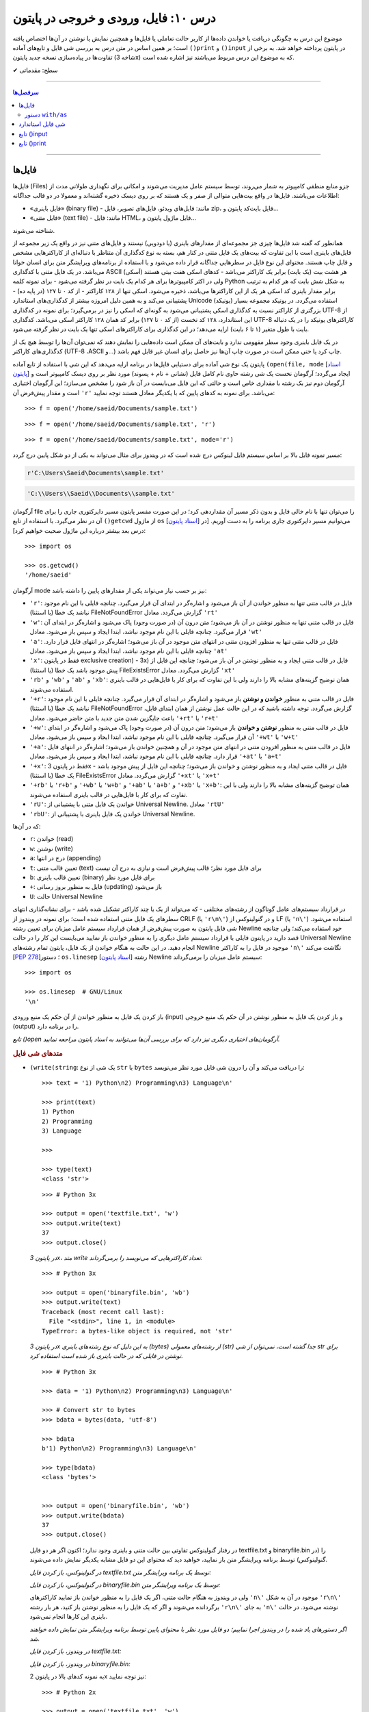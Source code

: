 .. role:: emoji-size

.. meta::
   :description: کتاب آموزش زبان برنامه نویسی پایتون به فارسی، آموزش فایل در پایتون، آموزش تابع input در پایتون، آموزش تابع print در پایتون
   :keywords:  آموزش, آموزش پایتون, آموزش برنامه نویسی, پایتون, انواع شی, انواع داده, انواع شی در پایتون, انواع داده در پایتون,  پایتون


درس ۱۰: فایل، ورودی و خروجی در پایتون
========================================

موضوع این درس به چگونگی دریافت یا خواندن داده‌ها از کاربر حالت تعاملی یا فایل‌ها و همچنین نمایش یا نوشتن در آن‌ها اختصاص یافته است؛ بر همین اساس در متن درس به بررسی شی فایل و تابع‌های آماده ``()print`` و ``()input`` در پایتون پرداخته خواهد شد. به برخی از تفاوت‌ها در پیاده‌سازی نسخه جدید پایتون (شاخه 3x) که به موضوع این درس مربوط می‌باشند نیز اشاره شده است.





:emoji-size:`✔` سطح: مقدماتی

----

.. contents:: سرفصل‌ها
    :depth: 2

----

فایل‌ها
--------

فایل‌ها (Files) جزو منابع منطقی کامپیوتر به شمار می‌روند، توسط سیستم عامل مدیریت می‌شوند و امکانی برای نگهداری طولانی مدت از اطلاعات می‌باشند. فایل‌ها در واقع بیت‌هایی متوالی از صفر و یک هستند که بر روی دیسک ذخیره گشته‌اند و معمولا در دو قالب جداگانه: 

* «فایل‌‌ باینری» (binary file) - مانند: فایل‌های ویدئو، فایل‌های تصویر، فایل zip، فایل بایت‌کد پایتون و... 
* «فایل‌ متنی» (text file) - مانند: فایل HTML، فایل ماژول پایتون و...  

شناخته می‌شوند.

همانطور که گفته شد فایل‌ها چیزی جز مجموعه‌ای از مقدارهای باینری (یا دودویی) نیستند و فایل‌های متنی نیز در واقع یک زیر مجموعه از فایل‌های باینری است با این تفاوت که بیت‌های یک فایل متنی در کنار هم، بسته به نوع کدگذاری آن متناظر با دنباله‌ای از کاراکترهایی مشخص و قابل چاپ هستند. محتوای این نوع فایل در سطرهایی جداگانه قرار داده می‌شود و با استفاده از برنامه‌های ویرایشگر متن برای انسان خوانا می‌باشد. در یک فایل متنی با کدگذاری ASCII (اَسکی) هر هشت بیت (یک بایت) برابر یک کاراکتر می‌باشد - کدهای اسکی هفت بیتی هستند ولی در اکثر کامپیوترها برای هر کدام یک بایت در نظر گرفته می‌شود - برای نمونه کلمه Python به شکل شش بایت که هر کدام به ترتیب برابر مقدار باینری کد اسکی هر یک از این کاراکترها می‌باشد، ذخیره می‌شود. اسکی تنها از ۱۲۸ کاراکتر - از کد ۰ تا ۱۲۷ (در پایه ده) - پشتیبانی می‌کند و به همین دلیل امروزه بیشتر از کدگذاری‌های استاندارد Unicode (یونیکد) استفاده می‌گردد. در یونیکد مجموعه بسیار بزرگتری از کاراکتر نسبت به کدگذاری اسکی پشتیبانی می‌شود به گونه‌ای که اسکی را نیز در برمی‌گیرد؛ برای نمونه در کدگذاری UTF-8 از این استاندارد، ۱۲۸ کد نخست (از کد ۰ تا ۱۲۷) برابر کد همان ۱۲۸ کاراکتر اسکی می‌باشد. کدگذاری UTF-8 کاراکترهای یونیکد را در یک دنباله بایت با طول متغیر (۱ تا ۶ بایت) ارايه می‌دهد؛ در این کدگذاری برای کاراکترهای اسکی تنها یک بایت در نظر گرفته می‌شود.

در یک فایل باینری وجود سطر مفهومی ندارد و بایت‌های آن ممکن است داده‌هایی را نمایش دهند که نمی‌توان آن‌ها را توسط هیچ یک از کدگذاری‌های کاراکتر (UTF-8 ،ASCII و...) چاپ کرد یا حتی ممکن است در صورت چاپ آن‌ها نیز حاصل برای انسان غیر قابل فهم باشد.




پایتون یک نوع شی آماده برای دستیابی فایل‌ها در برنامه ارایه می‌دهد که این شی با استفاده از تابع آماده ``(open(file, mode`` [`اسناد پایتون <http://docs.python.org/3/library/functions.html#open>`__] ایجاد می‌گردد؛ آرگومان نخست یک شی رشته حاوی نام کامل فایل (نشانی + نام + پسوند) مورد نظر بر روی دیسک کامپیوتر است و آرگومان دوم نیز یک رشته با مقداری خاص است و حالتی که این فایل می‌بایست در آن باز شود را مشخص می‌سازد؛ این آرگومان اختیاری است و مقدار پیش‌فرض آن ``'r'`` می‌باشد. برای نمونه به کدهای پایین که با یکدیگر معادل هستند توجه نمایید::

    >>> f = open('/home/saeid/Documents/sample.txt')

::

    >>> f = open('/home/saeid/Documents/sample.txt', 'r')

::

    >>> f = open('/home/saeid/Documents/sample.txt', mode='r')

مسیر نمونه فایل بالا بر اساس سیستم فایل لینوکس درج شده است که در ویندوز برای مثال می‌تواند به یکی از دو شکل پایین درج گردد:

.. code-block:: html

    r'C:\Users\Saeid\Documents\sample.txt'

.. code-block:: html

    'C:\\Users\\Saeid\\Documents\\sample.txt'

آرگومان file را می‌توان تنها با نام خالی فایل و بدون ذکر مسیر آن مقداردهی کرد؛ در این صورت مفسر پایتون مسیر دایرکتوری جاری را برای آن در نظر می‌گیرد. با استفاده از تابع ``()getcwd`` از ماژول ``os``  [`اسناد پایتون <http://docs.python.org/3/library/os.html#os.getcwd>`__] می‌توانیم مسیر دایرکتوری جاری برنامه را به دست آوریم. [در درس بعد بیشتر درباره این ماژول صحبت خواهیم کرد]::

    >>> import os

    >>> os.getcwd()
    '/home/saeid'

آرگومان mode نیز بر حسب نیاز می‌تواند یکی از مقدارهای پایین را داشته باشد:


* ``'r'``: فایل در قالب متنی تنها به منظور خواندن از آن باز می‌شود و اشاره‌گر در ابتدای آن قرار می‌گیرد. چنانچه فایلی با این نام موجود نباشد یک خطا (یا استثنا) FileNotFoundError گزارش می‌گردد. معادل ``'rt'``
* ``'w'``: فایل در قالب متنی تنها به منظور نوشتن در آن باز می‌شود؛ متن درون آن (در صورت وجود) پاک می‌شود و اشاره‌گر در ابتدای آن قرار می‌گیرد. چنانچه فایلی با این نام موجود نباشد، ابتدا ایجاد و سپس باز می‌شود. معادل ``'wt'``
* ``'a'``: فایل در قالب متنی تنها به منظور افزودن متنی در انتهای متن موجود در آن باز می‌شود؛ اشاره‌گر در انتهای فایل قرار دارد. چنانچه فایلی با این نام موجود نباشد، ابتدا ایجاد و سپس باز می‌شود. معادل ``'at'``
* ``'x'``: فقط در پایتون exclusive creation) - 3x) فایل در قالب متنی ایجاد و به منظور نوشتن در آن باز می‌شود؛ چنانچه این فایل از پیش موجود باشد یک خطا (یا استثنا) FileExistsError گزارش می‌گردد. معادل ``'xt'``
* ``'rb'`` و ``'wb'`` و ``'ab'`` و ``'xb'``: همان توضیح گزینه‌های مشابه بالا را دارند ولی با این تفاوت که برای کار با فایل‌هایی در قالب باینری استفاده می‌شوند.
* ``'+r'``: فایل در قالب متنی به منظور **خواندن و نوشتن** باز می‌شود و اشاره‌گر در ابتدای آن قرار می‌گیرد. چنانچه فایلی با این نام موجود نباشد یک خطا (یا استثنا) FileNotFoundError گزارش می‌گردد. توجه داشته باشید که در این حالت عمل نوشتن از همان ابتدای فایل، باعث جایگزین شدن متن جدید با متن حاضر می‌شود. معادل ``'+rt'`` یا ``'r+t'``
* ``'+w'``: فایل در قالب متنی به منظور **نوشتن و خواندن** باز می‌شود؛ متن درون آن (در صورت وجود) پاک می‌شود و اشاره‌گر در ابتدای آن قرار می‌گیرد. چنانچه فایلی با این نام موجود نباشد، ابتدا ایجاد و سپس باز می‌شود. معادل ``'+wt'`` یا ``'w+t'``
* ``'+a'``: فایل در قالب متنی به منظور افزودن متنی در انتهای متن موجود در آن و همچنین خواندن باز می‌شود؛ اشاره‌گر در انتهای فایل قرار دارد. چنانچه فایلی با این نام موجود نباشد، ابتدا ایجاد و سپس باز می‌شود. معادل ``'+at'`` یا ``'a+t'``
* ``'+x'``: فقط در پایتون 3x - فایل در قالب متنی ایجاد و به منظور نوشتن و خواندن باز می‌شود؛ چنانچه این فایل از پیش موجود باشد یک خطا (یا استثنا) FileExistsError گزارش می‌گردد. معادل ``'+xt'`` یا ``'x+t'``
* ``'+rb'`` یا ``'r+b'`` و ``'+wb'`` یا ``'w+b'`` و ``'+ab'`` یا ``'a+b'`` و ``'+xb'`` یا ``'x+b'``: همان توضیح گزینه‌های مشابه بالا را دارند ولی با این تفاوت که برای کار با فایل‌هایی در قالب باینری استفاده می‌شوند.
* ``'rU'``: خواندن یک فایل متنی با پشتیبانی از Universal Newline. معادل ``'rtU'``
* ``'rbU'``: خواندن یک فایل باینری با پشتیبانی از Universal Newline.


که در آن‌ها:

* ``r``: خواندن (read)
* ``w``: نوشتن (write)
* ``a``: درج در انتها (appending)
* ``t``: تعیین قالب متنی (text) برای فایل مورد نظر؛ قالب پیش‌فرض است و نیازی به درج آن نیست
* ``b``: تعیین قالب باینری (binary) برای فایل مورد نظر
* ``+``: فایل به منظور بروز رسانی (updating) باز می‌شود
* ``U``: حالت Universal Newline

در قرارداد سیستم‌های عامل گوناگون از رشته‌های مختلفی - که می‌تواند از یک یا چند کاراکتر تشکیل شده باشد - برای نشانه‌گذاری انتهای سطرهای یک فایل متنی استفاده شده است؛ برای نمونه در ویندوز از CRLF (یا ``'r\n\'``) و در گنولینوکس از LF (یا ``'n\'``) استفاده می‌شود. شی فایل پایتون به صورت پیش‌فرض از همان قرارداد سیستم عامل میزبان برای تعیین رشته Newline خود استفاده می‌کند؛ ولی چنانچه قصد دارید در پایتون فایلی با قرارداد سیستم عامل دیگری را به منظور خواندن باز نمایید می‌بایست این کار را در حالت Universal Newline انجام دهید. در این حالت به هنگام خواندن از یک فایل، پایتون تمام رشته‌های Newline موجود در فایل را به کاراکتر ``'n\'`` نگاشت می‌کند [`PEP 278 <http://www.python.org/dev/peps/pep-0278/>`_]؛ دستور ``os.linesep`` [`اسناد پایتون <http://docs.python.org/3/library/os.html#os.linesep>`__] رشته Newline سیستم عامل میزبان را برمی‌گرداند::

    >>> import os

    >>> os.linesep  # GNU/Linux
    '\n'


باز کردن یک فایل به منظور خواندن از آن حکم یک منبع ورودی (input) و باز کردن یک فایل به منظور نوشتن در آن حکم یک منبع خروجی (output) را در برنامه دارد.

*تابع ()open آرگومان‌های اختیاری دیگری نیز دارد که برای بررسی آن‌ها می‌توانید به اسناد پایتون مراجعه نمایید.*

.. rubric:: متدهای شی فایل

* ``(write(string``: یک شی از نوع ``str`` یا ``bytes`` را دریافت می‌کند و آن را درون شی فایل مورد نظر می‌نویسد::

      >>> text = '1) Python\n2) Programming\n3) Language\n'

      >>> print(text)
      1) Python
      2) Programming
      3) Language

      >>> 

      >>> type(text)
      <class 'str'>

  ::

      >>> # Python 3x

      >>> output = open('textfile.txt', 'w')
      >>> output.write(text)
      37
      >>> output.close()

  *در پایتون 3x، متد write تعداد کاراکترهایی که می‌نویسد را برمی‌گرداند.*

  ::

      >>> # Python 3x

      >>> output = open('binaryfile.bin', 'wb')
      >>> output.write(text)
      Traceback (most recent call last):
        File "<stdin>", line 1, in <module>
      TypeError: a bytes-like object is required, not 'str'

  *در پایتون 3x به این دلیل که نوع رشته‌های باینری (bytes) از رشته‌های معمولی (str) جدا گشته است، نمی‌توان از شی str برای نوشتن در فایلی که در حالت باینری باز شده است استفاده کرد.*

  ::

      >>> # Python 3x

      >>> data = '1) Python\n2) Programming\n3) Language\n'

      >>> # Convert str to bytes
      >>> bdata = bytes(data, 'utf-8')

      >>> bdata
      b'1) Python\n2) Programming\n3) Language\n'

      >>> type(bdata)
      <class 'bytes'>


      >>> output = open('binaryfile.bin', 'wb')
      >>> output.write(bdata)
      37
      >>> output.close()

  در رفتار گنولینوکس تفاوتی بین حالت متنی و باینری وجود ندارد؛‌ اکنون اگر هر دو فایل textfile.txt و binaryfile.bin را (در گنولینوکس) توسط برنامه ویرایشگر متن باز نمایید، خواهید دید که محتوای این دو فایل مشابه یکدیگر نمایش داده می‌شوند.

  *در گنولینوکس، باز کردن فایل textfile.txt توسط یک برنامه ویرایشگر متن:*

  .. code-block:: html
      :linenos:

      1) Python
      2) Programming
      3) Language

  *در گنولینوکس، باز کردن فایل binaryfile.bin توسط یک برنامه ویرایشگر متن:*

  .. code-block:: html
      :linenos:

      1) Python
      2) Programming
      3) Language

  ولی در ویندوز به هنگام حالت متنی، اگر یک فایل را به منظور خواندن باز نمایید کاراکترهای ``'n\'`` موجود در آن به شکل  ``'r\n\'`` برگردانده می‌شوند و اگر که یک فایل را به منظور نوشتن باز کنید، هر بار رشته ``'r\n\'`` به جای ``'n\'`` نوشته می‌شود. در حالت باینری این کارها انجام نمی‌شود.

  *اگر دستورهای یاد شده را در ویندوز اجرا نماییم؛ دو فایل مورد نظر با محتوای پایین توسط برنامه ویرایشگر متن نمایش داده خواهند شد.* 

  *در ویندوز، باز کردن فایل textfile.txt:*

  .. code-block:: html
      :linenos:

      1) Python
      2) Programming
      3) Language

  *در ویندوز، باز کردن فایل binaryfile.bin:*

  .. code-block:: html
      :linenos:

      1) Python2) Programming3) Language


  به نمونه‌ کدهای بالا در پایتون 2x نیز توجه نمایید::

    >>> # Python 2x

    >>> output = open('textfile.txt', 'w')
    >>> output.write('1) Python\n2) Programming\n3) Language\n')
    >>> output.close()

  ::

      >>> # Python 2x

      >>> data = '1) Python\n2) Programming\n3) Language\n'

      >>> type(data)
      <type 'str'>

      >>> output = open('binaryfile.bin', 'wb')
      >>> output.write(data)
      >>> output.close()

  ::

      >>> # Python 2x

      >>> bdata = b'1) Python\n2) Programming\n3) Language\n'

      >>> type(bdata)
      <type 'str'>

      >>> output = open('binaryfile.bin', 'wb')
      >>> output.write(bdata)
      >>> output.close()


* ``()close``: پس از پایان کار با هر فایل می‌بایست که آن را ببندید؛ این متد فایل باز شده را می‌بندد. شی فایل مورد نظر پس از فراخوانی این متد، هیچ متد دیگری را نمی‌تواند فراخوانی کند.

  زمانی که شمارش ارجاع به یک شی فایل به صفر برسد یا وقتی متغیر فایل به شی فایل دیگری اشاره کند، پایتون شی قبلی را به صورت خودکار می‌بندد؛ ولی همیشه بهتر است که بستن فایل به صورت صریح توسط برنامه‌نویس انجام شود.

  همچنین برای بررسی اینکه یک فایل باز است یا اینکه بسته شده است می‌توانید از صفت ``closed`` استفاده نمایید؛ این صفت در صورتی که فایل بسته شده باشد حاوی مقدار ``True`` می‌باشد::

      >>> f.closed
      False

      >>> f.close()

      >>> f.closed
      True


* ``()read``: تمام محتوای فایل را می‌خواند و در قالب یک شی از نوع ``str`` - برای فایل‌های متنی در هر دو شاخه پایتون و باینری در پایتون 2x - یا ``bytes`` - برای فایل‌های باینری در پایتون 3x - برمی‌گرداند::

    >>> input = open('textfile.txt')

    >>> content = input.read()

    >>> input.close()

    >>> type(content)
    <class 'str'>

    >>> content
    '1) Python\n2) Programming\n3) Language\n'

    >>> print(content)
    1) Python
    2) Programming
    3) Language

    >>> 

  ::

      >>> # Python 3x, Reading a binary file

      >>> input = open('binaryfile.bin', 'rb')

      >>> content = input.read()

      >>> input.close()

      >>> type(content)
      <class 'bytes'>

      >>> content
      b'1) Python\n2) Programming\n3) Language\n'

      >>> print(content)
      b'1) Python\n2) Programming\n3) Language\n'
      >>>

  ::

      >>> # Python 2x, Reading a binary file

      >>> input = open('binaryfile.bin', 'rb')

      >>> content = input.read()

      >>> input.close()

      >>> type(content)
      <type 'str'>

      >>> content
      '1) Python\n2) Programming\n3) Language\n'

      >>> print content
      1) Python
      2) Programming
      3) Language

      >>> 

  این متد یک آرگومان اختیاری نیز دارد؛ این آرگومان یک عدد صحیح است که تعداد کاراکتر (یا بایت) که می‌بایست از فایل خوانده و برگردانده شوند را تعیین می‌کند::

      >>> f = open('textfile.txt')

      >>> f.read(5)
      '1) Py'

      >>> f.read(5)
      'thon\n'

      >>> f.read(10)
      '2) Program'

      >>> f.read(4)
      'ming'

      >>> f.read(1)
      '\n'

      >>> f.close()

  به نمونه کد بالا توجه نمایید؛ هنگامی که فایل در این حالت (rt) باز شده است اشاره‌گر در ابتدای فایل قرار گرفته **و با هر میزان خواندن از فایل، موقعیت اشاره‌گر نیز به جلو حرکت داشته است.**

  |

* ``()readline``: در هر فراخوانی یک سطر از فایل - تا رشته Newline - را برمی‌گرداند::

    >>> f = open('textfile.txt')

    >>> f.readline()
    '1) Python\n'

    >>> f.readline()
    '2) Programming\n'

    >>> f.readline()
    '3) Language\n'

    >>> f.readline()
    ''

    >>> f.close()



* ``()readlines``: تمام سطرهای یک فایل را در قالب یک شی لیست بر می‌گرداند::

    >>> f = open('textfile.txt')

    >>> cl = f.readlines()

    >>> cl
    ['1) Python\n', '2) Programming\n', '3) Language\n']

    >>> cl[1]
    '2) Programming\n'

    >>> f.close()

* ``(writelines(list``: یک شی لیست که تمام اعضای آن از نوع str هستند را به عنوان آرگومان گرفته و اعضای آن را به ترتیب در فایل مورد نظر می‌نویسد::


    >>> L = ['a', 'b', 'c', 'd\n', 'e']

    >>> f = open('tf.txt', 'w')
    >>> f.writelines(L)
    >>> f.close()

  *حاصل کد بالا؛ باز کردن فایل tf.txt توسط یک برنامه ویرایشگر متن:*

  .. code-block:: html
      :linenos:

      abcd
      e

* ``(seek(offset``: آرگومان offset یک عدد صحیح است و این متد موقعیت اشاره‌گر فایل را به آن offset نسبت به ابتدای فایل تغییر می‌دهد::

    >>> f = open('textfile.txt')

    >>> f.seek(3)
    3

    >>> f.read(6)
    'Python'

    >>> f.close()

* ``()flush``: باعث ذخیره محتوای بافر در فایل می‌شود.

  هنگامی که فایلی را به منظور نوشتن باز می‌کنید، تا پیش از زمان بستن فایل هر آنچه در آن می‌نویسید در بافر قرار داده می‌شود. فراخوانی این متد کمک می‌کند تا بدون بستن فایل، اطلاعات از بافر به فایل منتقل گردند.

.. rubric:: دستور ``for`` 

از تابع ``()open`` نیز می‌توان در حلقه ``for`` استفاده کرد؛ در این صورت در هر بار تکرار سطرهای فایل پیمایش می‌شوند::

    >>> for line in open('textfile.txt'):
    ...     print(line, end='')
    ... 
    1) Python  
    2) Programming   
    3) Language  
    >>> 

از آنجا که متن درون فایل خود حاوی Newline (در اینجا: ``'n\'``) است، آرگومان ``end`` تابع ``()print`` را برای جلوگیری از درج ``'n\'`` در انتهای هر سطر تغییر دادیم [در بخش print درباره آرگومان end صحبت خواهیم کرد].


دستور ``with/as`` 
~~~~~~~~~~~~~~~~~~~

یک دستور مرکب است که از اشیایی که با نوع ”Context Manager“ [`اسناد پایتون <http://docs.python.org/3/library/stdtypes.html#typecontextmanager>`__] در پایتون شناخته می‌شوند، پشتیبانی می‌کند [`PEP 343 <http://www.python.org/dev/peps/pep-0343/>`_]. برخی از اشیا در پایتون - به مانند شی فایل - قابلیتی با نام ”Context Manager“ دارند؛ برای پیاده سازی این قابلیت، کلاس شی مورد نظر می‌بایست حاوی دو متد ویژه ``()__enter__`` و ``()__exit__`` باشد که به ترتیب در زمان‌های «ورود به» و «خروج از» بدنه دستور ``with/as`` فراخوانی می‌شوند. 

دستور ``with/as`` ساختاری مشابه پایین دارد:

.. code-block:: html

    with expression as variable:
        statement(s)


در این ساختار، expression نماد بخشی از دستور است که یک شی از نوع Context Manager را برمی‌گرداند؛ این شی با استفاده از کلمه کلیدی ``as`` به یک متغیر ارجاع داده می‌شود. برای نمونه ساختار ``with/as`` مربوط به یک شی فایل در پایین نوشته شده است::

    with open('textfile.txt', 'w') as output:
        output.write('text')

پس از ایجاد شی فایل، این شی می‌بایست وارد اجرای دستور ``with/as`` شود؛ ``with/as`` این کار را با فراخوانی متد ``()__enter__`` انجام می‌دهد. در واقع این متد همان شی فایل ایجاد شده را برمی‌گرداند که در ادامه توسط ``as`` به متغیر output ارجاع داده می‌شود. همچنین با استفاده از این ساختار دیگر نیازی به فراخوانی متد ``()close`` برای شی فایل نمی‌باشد؛ چرا که این کار پس از پایان دستورهای بدنه با فراخوانی شدن متد ``()__exit__`` توسط ``with/as`` به انجام می‌رسد؛ در واقع ``with/as`` بستن فایل را در پایان اجرای دستورهای بدنه خود تضمین می‌کند. همچنین در این ساختار چنانچه هنگام کار با فایل خطایی (یا استثنایی) رخ دهد، پیش از گزارش آن، ابتدا فایل بسته خواهد شد. 


توجه داشته باشید که یک شی فایل همیشه باید بسته شود؛ در مواقعی که قصد استفاده از حلقه ``for`` برای یک شی فایل را دارید بهتر است از آن درون ساختار ``with/as`` بهره بگیرید:

.. code-block:: python

    with open('textfile.txt') as f:
        for line in f:
            print(line)

از دستور ``with/as`` می‌توان به شکل تودرتو نیز بهره گرفت:

.. code-block:: html

    with A() as a:
        with B() as b:
            statements

همچنین به نسخه‌های 2.7 و از 3.1 به بعد پایتون سینتکس جدیدی افزوده شده است که توسط آن می‌توان همزمان از چند Context Manager بهره گرفت:

.. code-block:: html

    with A() as a, B() as b:
        statements

به مانند نمونه کد پایین که دو فایل را باز می‌کند؛ از یکی می‌خواند و برخی از سطرهای آن را در فایل دیگر می‌نویسد::

    with open('data') as fin, open('res', 'w') as fout:
        for line in fin:
            if 'key' in line:
                fout.write(line)

شی فایل استاندارد
-------------------
سه نوع شی فایل توسط مفسر پایتون ایجاد می‌گردد که هر سه آن‌ها توسط ماژول ``sys`` در دسترس هستند: 

* ``sys.stdin``: ورودی استاندارد [`اسناد پایتون <http://docs.python.org/3/library/sys.html#sys.stdin>`__]؛ برای دستیابی تمامی ورودی‌ها در حالت تعاملی پایتون - مانند فراخوانی تابع ``()input`` - از این شی استفاده می‌گردد.
* ``sys.stdout``: خروجی استاندارد [`اسناد پایتون <http://docs.python.org/3/library/sys.html#sys.stdout>`__]؛ توسط ``print`` مورد استفاده قرار می‌گیرد.
* ``sys.stderr``: خطا استاندارد [`اسناد پایتون <http://docs.python.org/3/library/sys.html#sys.stderr>`__]؛ شی‌ای است که خطاها را دریافت می‌کند.

نه همیشه ولی می‌توان منبع ``sys.stdin`` را صفحه‌کلید کامپیوتر و منبع ``sys.stdout`` و ``sys.stderr`` را نیز صفحه‌نمایش در نظر گرفت.



تابع ()input
--------------

از این تابع در پایتون برای گرفتن ورودی از کاربر - در حالت تعاملی - استفاده می‌گردد که در نسخه جدید تغییراتی با نسخه قدیمی ایجاد شده است.


.. rubric:: پایتون 2x:

* ``()raw_input``
* ``()input``

در این شاخه از پایتون دو تابع ``()raw_input`` [`اسناد پایتون <http://docs.python.org/2/library/functions.html#raw_input>`__] و ``()input`` [`اسناد پایتون <http://docs.python.org/2/library/functions.html#input>`__] برای همین منظور در دسترس است. تابع ``()raw_input`` یک سطر از کاربر را می‌خواند و در قالب یک شی از نوع ``str`` برمی‌گرداند::

    >>> s = raw_input()
    Hello Python

با اجرا دستور سطر یکم، مفسر پایتون منتظر ورود متن می‌ماند - در این نمونه متن Hello Python نوشته می‌شود - سپس با دریافت کلید Enter تمام کاراکترهای دریافتی را در قالب یک شی رشته - نوع ``str`` - به متغیر ``s`` ارجاع می‌دهد::

    >>> s
    'Hello Python'
    >>> type(s)
    <type 'str'>

همچنین می‌توان متنی را برای مشاهده کاربر به صورت آرگومان در فراخوانی تابع قرار داد::

    >>> s = raw_input("What's your name? ")
    What's your name? Alan

    >>> s
    'Alan'

::

    >>> s = raw_input("How old are you? ")
    How old are you? 41

    >>> s
    '41'
    >>> type(s)
    <type 'str'>

تابع ``()input`` در پایتون 2x نیز عملکردی برابر با دستور ``(()eval(raw_input`` دارد. ``()eval`` [`اسناد پایتون <http://docs.python.org/2/library/functions.html#eval>`__] تابع آماده دیگری در پایتون است که یک شی رشته را دریافت و متن آن را به شکل کد پایتون تفسیر می‌کند::

    >>> x = 1
    >>> y = eval('x + 1')
    >>> y
    2
    >>> type(y)
    <type 'int'>

به نمونه کدهای پایین نیز توجه نمایید::

    >>> eval("9 // 2")
    4

    >>> eval("9 /// 2")
    Traceback (most recent call last):
      File "<stdin>", line 1, in <module>
      File "<string>", line 1
        9 /// 2
            ^
    SyntaxError: invalid syntax
    >>>


::

    >>> a = '32'
    >>> type(a)
    <type 'str'>

    >>> b = eval(a)

    >>> b
    32
    >>> type(b)
    <type 'int'>

::

    >>> print eval("__import__('os').getcwd()")
    /home/saeid

تابع ``()__import__`` [`اسناد پایتون <http://docs.python.org/2/library/functions.html#__import__>`__] عملکردی برابر با دستور ``import`` دارد ولی با این تفاوت که می‌توان از آن به شکلی پویا در طی اجرای برنامه برای وارد کردن ماژول‌های گوناگون استفاده نمود؛ در این حالت نام یک ماژول حتی می‌تواند به شکل یک متغیر در آرگومان تابع قرار بگیرد.
 
اکنون که با عملکرد تابع ``()eval`` آشنا شده‌اید به بیان مثال‌هایی از تابع ``()input`` - در نسخه‌های 2x - می‌پردازیم::

    >>> s = input("What's your name? ")
    What's your name? Alan

    Traceback (most recent call last):
      File "<stdin>", line 1, in <module>
      File "<string>", line 1, in <module>
    NameError: name 'Alen' is not defined
    >>>

در نمونه کد بالا؛ ورودی کاربر - متن Alen - با هیچ سینتکس تعریف شده‌ای در پایتون مطابقت نداشته و باعث بروز خطا گشته است::

    >>> s = input("What's your name? ")
    What's your name? "Alan"

    >>> s
    'Alan'

::

    >>> s = input("How old are you? ")
    How old are you? 41

    >>> s
    41
    >>> type(s)
    <type 'int'>

و مثالی دیگر::

    >>> a = raw_input()
    3 * 4 ** 5

    >>> a
    '3 * 4 ** 5'


    >>> b = input()
    3 * 4 ** 5

    >>> b
    3072


.. rubric:: پایتون 3x:

* ``()input``

در این شاخه از پایتون تابع ``()input`` از شاخه 2x وجود ندارد (حذف شده) و تنها تابع ``()raw_input`` باقی مانده است که آن هم به ``()input`` [`اسناد پایتون <http://docs.python.org/3/library/functions.html#input>`__] تغییر نام پیدا کرده است.

تابع ``()input`` در پایتون 3x همانند تابع ``()raw_input`` در پایتون 2x است::

    >>> s = input("What's your name? ")
    What's your name? Alan

    >>> s
    'Alan'
    >>> type(s)
    <class 'str'>





تابع ()print
--------------

.. rubric:: پایتون 2x:

در این شاخه از پایتون print به شکل یک دستور ساده در پایتون پیاده‌سازی شده است [`اسناد پایتون <http://docs.python.org/2/reference/simple_stmts.html#print>`__]. این دستور یک یا چند شی را ابتدا به نوع ``str`` تبدیل کرده و سپس به خروجی می‌فرستد::

    >>> s = 'Python'

    >>> print s
    Python

    >>> print s, "2.x"
    Python 2.x

    >>> print 4 * 5 / 2, 3 * 3
    10 9

::

    >>> print

    >>> 



* اشیا می‌بایست توسط یک کاما ``,`` از یکدیگر جدا شوند.
* این دستور به صورت پیش‌فرض یک حرف فاصله (یک کلید Space) در بین اشیا قرار می‌دهد.
* در صورتی که یک عبارت محاسباتی یا منطقی به این دستور داده شود، ابتدا حاصل آن محاسبه یا ارزیابی شده و سپس به نوع ``str``  تبدیل می‌گردد.
* دستور ``print`` به شکل تنها، یکی سطر خالی را ایجاد می‌کند.

دستور print همچنین به صورت پیش‌فرض یک ``'n\'`` در انتهای هر سطر قرار می‌دهد؛ برای لغو این رفتار می‌توان در انتهای دستور یک کاما ``,`` قرار داد::

    >>> for a in range(5):
    ...     print a
    ... 
    0
    1
    2
    3
    4
    >>> 


    >>> for a in range(5):
    ...     print a,
    ... 
    0 1 2 3 4
    >>> 

این دستور توانایی نوشتن در شی فایلی غیر از شی استاندارد را نیز دارد؛ برای این منظور می‌بایست از الگوی پایین پیروی گردد::

    >>> text = 'Hi :)' 
    >>> output = open('textfile.txt', 'w')

    >>> print >> output, text

    >>> output.close()




.. rubric:: پایتون 3x:

دستور ``print`` به شکل تابع ``()print`` در نسخه‌های 3x پایتون پیاده‌سازی شده است [`اسناد پایتون <http://docs.python.org/3/library/functions.html#print>`__]؛ الگوی این تابع به شکل پایین می‌باشد::

    print(*objects, sep=' ', end='\n', file=sys.stdout, flush=False)

* ``objects*``: بیانگر اشیایی است می‌خواهیم در خروجی قرار بدهیم. که می‌تواند هیچ باشد - که برابر نمایش یک سطر خالی است - یا اینکه می‌تواند یک یا چند شی - که در این صورت اشیا می‌بایست توسط یک کاما ``,`` از یکدیگر جدا شوند - را در بر گیرد::

    >>> print()

    >>> 


  ::

      >>> s = 'Python'

      >>> print(s)
      Python

      >>> print(s, '3x')
      Python 3x

      >>> print(4 * 5 / 2, 3 * 3)
      10.0 9


* ``sep``: رشته‌ای که می‌بایست بین اشیا قرار گیرد را تعیین می‌کند. مقدار این آرگومان در حالت پیش‌فرض یک حرف فاصله (یک کلید Space) است. مقدار ارسالی به این آرگومان می‌بایست یک شی رشته یا ``None`` باشد::

    >>> print(s, '3x', sep='-')
    Python-3x

    >>> print(s, '3x', sep=None)
    Python 3x

* ``end``: رشته‌ای که می‌بایست در انتهای هر سطر قرار گیرد را تعیین می‌کند. مقدار این آرگومان در حالت پیش‌فرض ``'n\'`` است. مقدار ارسالی به این آرگومان می‌بایست یک شی رشته یا ``None`` باشد::

    >>> for a in range(5):
    ...     print(a)
    ... 
    0
    1
    2
    3
    4
    >>> 


    >>> for a in range(5):
    ...     print(a, end=' ')
    ... 
    0 1 2 3 4 >>> 


* ``file``: خروجی را تعیین می‌کند که می‌بایست یک شی به همراه متد ``(write(string`` درون کلاس خود، باشد. این آرگومان به صورت پیش‌فرض بر روی خروجی استاندارد مقداردهی شده است. این تابع قابلیت استفاده در حالت باینری فایل‌ها را **ندارد**::

     >>> output = open('textfile.txt', 'w')

     >>> print('Hi :)', file=output)

     >>> output.close()


* ``flush``: این آرگومان از نسخه 3.3 به تابع ``()print`` پایتون افزوده شده است. هنگامی که خروجی بر روی یک فایل قرار گرفته باشد؛ با تنظیم این گزینه بر روی مقدار ``True``، عمل انتقال متن به فایل بدون اتلاف وقت انجام می‌پذیرد.


این تابع با استفاده از دستور import پایین در نسخه‌های 2.6 و 2.7 پایتون نیز در دسترس است [`اسناد پایتون <http://docs.python.org/2/library/functions.html#print>`__]::

    from __future__ import print_function





|

----

:emoji-size:`😊` امیدوارم مفید بوده باشه

`لطفا دیدگاه و سوال‌های مرتبط با این درس خود را در کدرز مطرح نمایید. <http://coderz.ir/python-tutorial-input-output/>`_


